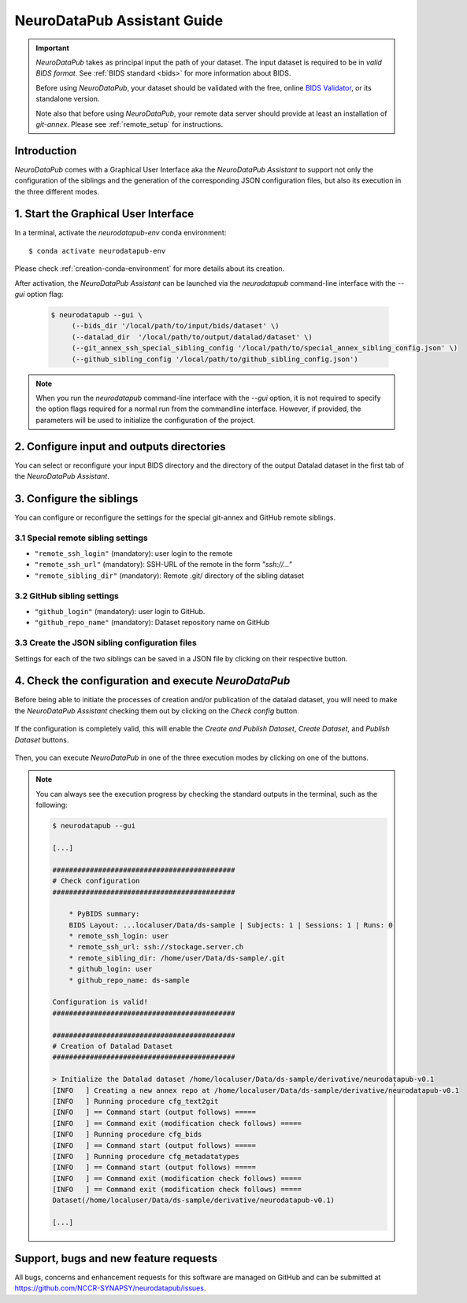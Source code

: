 .. _guiusage:

*********************************
NeuroDataPub Assistant Guide
*********************************

.. important::
    `NeuroDataPub` takes as principal input the path of your dataset. The input dataset is required to be in *valid BIDS format*. See :ref:`BIDS standard <bids>` for more information about BIDS.

    Before using `NeuroDataPub`, your dataset should be validated with the free, online `BIDS Validator <http://bids-standard.github.io/bids-validator/>`_,
    or its standalone version.

    Note also that before using `NeuroDataPub`, your remote data server should provide at least an installation of `git-annex`. Please see :ref:`remote_setup` for instructions.


Introduction
============

`NeuroDataPub` comes with a Graphical User Interface
aka the `NeuroDataPub Assistant` to support not only
the configuration of the siblings and the generation of the
corresponding JSON configuration files, but also its
execution in the three different modes.


1. Start the Graphical User Interface
======================================

In a terminal, activate the `neurodatapub-env` conda environment::

    $ conda activate neurodatapub-env

Please check :ref:`creation-conda-environment` for more details about its creation.

After activation, the `NeuroDataPub Assistant` can be launched
via the `neurodatapub` command-line interface with the `--gui` option flag:

    .. code-block:: console

       $ neurodatapub --gui \
            (--bids_dir '/local/path/to/input/bids/dataset' \)
            (--datalad_dir  '/local/path/to/output/datalad/dataset' \)
            (--git_annex_ssh_special_sibling_config '/local/path/to/special_annex_sibling_config.json' \)
            (--github_sibling_config '/local/path/to/github_sibling_config.json')

.. note:: When you run  the `neurodatapub` command-line interface with the `--gui` option, it is not required to
          specify the option flags required for a normal run from the commandline interface.
          However, if provided, the parameters will be used to initialize the configuration of the project.


2. Configure input and outputs directories
===========================================

You can select or reconfigure your input BIDS directory and the directory of the output
Datalad dataset in the first tab of the `NeuroDataPub Assistant`.

.. figure:: images/neurodatapub_main_window.png
    :align: center
    :width: 600


3. Configure the siblings
==========================

You can configure or reconfigure the settings for the special
git-annex and GitHub remote siblings.

.. figure:: images/neurodatapub_siblings_tab_window.png
    :align: center
    :width: 600


3.1 Special remote sibling settings
------------------------------------

* ``"remote_ssh_login"`` (mandatory): user login to the remote

* ``"remote_ssh_url"`` (mandatory): SSH-URL of the remote in the form `"ssh://..."`

* ``"remote_sibling_dir"`` (mandatory): Remote .git/ directory of the sibling dataset


3.2 GitHub sibling settings
----------------------------

* ``"github_login"`` (mandatory): user login to GitHub.

* ``"github_repo_name"`` (mandatory): Dataset repository name on GitHub


3.3 Create the JSON sibling configuration files
--------------------------------------------------

Settings for each of the two siblings can be saved in a JSON file by clicking
on their respective |save_button_img| button.

.. |save_button_img| image:: ../neurodatapub/resources/save_json_icon_50x50.png
    :height: 30
    :width: 30
    :alt: Save JSON
    :align: middle


4. Check the configuration and execute `NeuroDataPub`
=====================================================

Before being able to initiate the processes of creation and/or publication
of the datalad dataset, you will need to make the `NeuroDataPub Assistant`
checking them out by clicking on the `Check config` button.

.. figure:: images/neurodatapub_check_config_button.png
    :align: center
    :width: 800

If the configuration is completely valid, this will enable the
`Create and Publish Dataset`, `Create Dataset`, and `Publish Dataset` buttons.

.. figure:: images/neurodatapub_exec_buttons_enable.png
    :align: center
    :width: 800

Then, you can execute `NeuroDataPub` in one of the three execution modes by clicking on one of the
buttons.

.. figure:: images/neurodatapub_execution.png
    :align: center
    :width: 800

.. note:: You can always see the execution progress by checking the standard outputs in the terminal,
    such as the following:

    .. code-block:: console

        $ neurodatapub --gui

        [...]

        ############################################
        # Check configuration
        ############################################

            * PyBIDS summary:
            BIDS Layout: ...localuser/Data/ds-sample | Subjects: 1 | Sessions: 1 | Runs: 0
            * remote_ssh_login: user
            * remote_ssh_url: ssh://stockage.server.ch
            * remote_sibling_dir: /home/user/Data/ds-sample/.git
            * github_login: user
            * github_repo_name: ds-sample

        Configuration is valid!
        ############################################

        ############################################
        # Creation of Datalad Dataset
        ############################################

        > Initialize the Datalad dataset /home/localuser/Data/ds-sample/derivative/neurodatapub-v0.1
        [INFO   ] Creating a new annex repo at /home/localuser/Data/ds-sample/derivative/neurodatapub-v0.1
        [INFO   ] Running procedure cfg_text2git
        [INFO   ] == Command start (output follows) =====
        [INFO   ] == Command exit (modification check follows) =====
        [INFO   ] Running procedure cfg_bids
        [INFO   ] == Command start (output follows) =====
        [INFO   ] Running procedure cfg_metadatatypes
        [INFO   ] == Command start (output follows) =====
        [INFO   ] == Command exit (modification check follows) =====
        [INFO   ] == Command exit (modification check follows) =====
        Dataset(/home/localuser/Data/ds-sample/derivative/neurodatapub-v0.1)

        [...]


Support, bugs and new feature requests
=======================================

All bugs, concerns and enhancement requests for this software are managed on GitHub and can be submitted at `https://github.com/NCCR-SYNAPSY/neurodatapub/issues <https://github.com/NCCR-SYNAPSY/neurodatapub/issues>`_.
